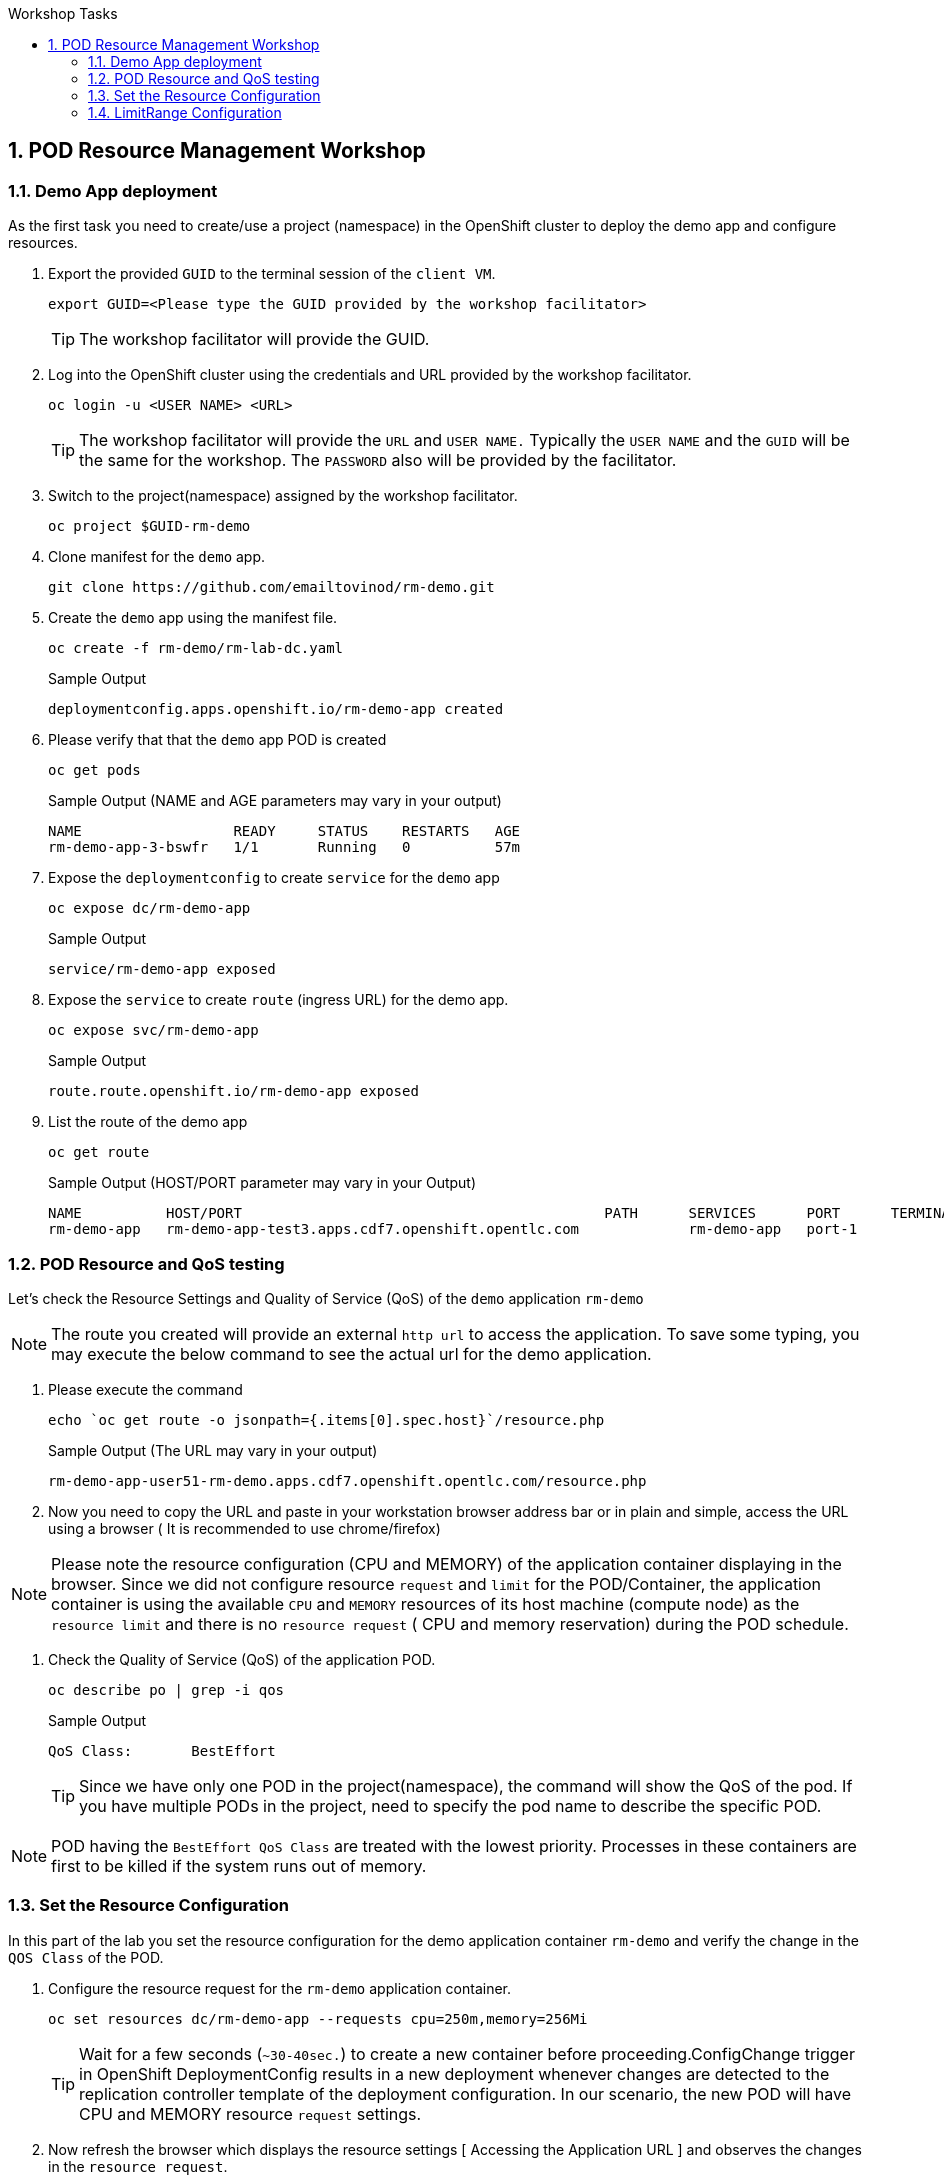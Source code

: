 :sectnums:
:hardbreaks:
:scrollbar:
:data-uri:
:toc2:
:showdetailed:
:number:
:toc-title: Workshop Tasks
:imagesdir: ./images

== POD Resource Management Workshop

=== Demo App deployment

As the first task you need to create/use a project (namespace) in the OpenShift cluster to deploy the demo app and configure resources.

. Export the provided `GUID` to the terminal session of the `client VM`.
+
[%nowrap]
----
export GUID=<Please type the GUID provided by the workshop facilitator>
----
[TIP]
The workshop facilitator will provide the GUID.

. Log into the OpenShift cluster using the credentials and URL provided by the workshop facilitator.
+
[%nowrap]
----
oc login -u <USER NAME> <URL>
----
+
[TIP]
The workshop facilitator will provide the `URL` and `USER NAME.` Typically the `USER NAME` and the `GUID` will be the same for the workshop. The `PASSWORD` also will be provided by the facilitator.
 
. Switch to the project(namespace) assigned by the workshop facilitator.
+
[%nowrap]
----
oc project $GUID-rm-demo
----
+

. Clone manifest for the `demo` app.
+
[%nowrap]
----
git clone https://github.com/emailtovinod/rm-demo.git
----
+
. Create the `demo` app using the manifest file.
+
[%nowrap]
----
oc create -f rm-demo/rm-lab-dc.yaml 
----
+
.Sample Output
----
deploymentconfig.apps.openshift.io/rm-demo-app created
----

. Please verify that that the `demo` app POD is created 
+
[%nowrap]
----
oc get pods
----
+

.Sample Output (NAME and AGE parameters may vary in your output)
----
NAME                  READY     STATUS    RESTARTS   AGE
rm-demo-app-3-bswfr   1/1       Running   0          57m
----
. Expose the `deploymentconfig` to create `service` for the `demo` app
+
[%nowrap]
----
oc expose dc/rm-demo-app
----
+
.Sample Output 
----
service/rm-demo-app exposed
----

. Expose the `service` to create `route` (ingress URL) for the demo app.
+
[%nowrap]
----
oc expose svc/rm-demo-app
----
+
.Sample Output
----
route.route.openshift.io/rm-demo-app exposed
----
. List the route of the demo app
+
[%nowrap]
----
oc get route
----
+
.Sample Output (HOST/PORT parameter may vary in your Output)
+
----
NAME          HOST/PORT                                           PATH      SERVICES      PORT      TERMINATION   WILDCARD
rm-demo-app   rm-demo-app-test3.apps.cdf7.openshift.opentlc.com             rm-demo-app   port-1                  None

----
+


=== POD Resource and QoS testing

Let's  check the Resource Settings and Quality of Service (QoS) of the `demo` application `rm-demo` 

NOTE: The route you created will provide an external `http url` to access the application. To save some typing, you may execute the below command to see the actual url for the demo application.

. Please execute the command
+
[%nowrap]
----
echo `oc get route -o jsonpath={.items[0].spec.host}`/resource.php
----
+

.Sample Output (The URL may vary in your output)
+
[%nowrap]
----
rm-demo-app-user51-rm-demo.apps.cdf7.openshift.opentlc.com/resource.php
----
+

. Now you need to copy the URL and paste in your workstation browser address bar or in plain and simple, access the URL using a browser ( It is recommended to use chrome/firefox)


NOTE: Please note the resource configuration (CPU and MEMORY) of the application container displaying in the browser. Since we did not configure resource `request` and `limit` for the POD/Container, the application container is using the available `CPU` and `MEMORY` resources of its host machine (compute node) as the `resource limit` and there is no `resource request` ( CPU and memory reservation) during the POD schedule.


. Check the Quality of Service (QoS) of the application POD.
+
[%nowrap]
----
oc describe po | grep -i qos
----
+

.Sample Output

+
[%nowrap]
----
QoS Class:       BestEffort
----
+

[TIP]
Since we have only one POD in the project(namespace), the command will show the QoS of the pod. If you have multiple PODs in the project, need to specify the pod name to describe the specific POD.

[NOTE]

POD having the `BestEffort QoS Class` are treated with the lowest priority. Processes in these containers are first to be killed if the system runs out of memory.



=== Set the Resource Configuration

In this part of the lab you set the resource configuration for the demo application container `rm-demo` and verify the change in the `QOS Class` of the POD.

. Configure the resource request for the `rm-demo` application container.

+
[%nowrap]
----
oc set resources dc/rm-demo-app --requests cpu=250m,memory=256Mi
----
+

[TIP]

Wait for a few seconds (`~30-40sec.`) to create a new container before proceeding.ConfigChange trigger in OpenShift DeploymentConfig results in a new deployment whenever changes are detected to the replication controller template of the deployment configuration. In our scenario, the new POD will have CPU and MEMORY resource `request` settings.
 
. Now refresh the browser which displays the resource settings [ Accessing the Application URL ] and observes the changes in the `resource request`.

. Check the Quality of Service (QoS) of the application POD.

+
[%nowrap]
----
oc describe po | grep -i qos
----
+

.Sample Output
+
[%nowrap]
----
QoS Class:       Burstable
----
+

NOTE: Please note that the POD QoS changed to Burstable. Now the scheduler schedules the POD to a node which meets its resource request. Still, the resource limit shows the available CPU and MEMORY resource of its node. When `resource limits` are not specified, they default to the node capacity. The PODs having Burstable QoS Class get second best priority in the cluster.containers under system memory pressure are more likely to be killed once they exceed their requests and no other BestEffort containers exist.


. Go ahead and set the resource limits for the POD, which is slightly higher than the resource request.

+
[%nowrap]
----
oc set resources dc/rm-demo-app --requests cpu=250m,memory=256Mi --limits cpu=512m,memory=512Mi
----
+

[TIP]

Wait for a few seconds (`~30-40sec.`) to create a new container before proceeding.ConfigChange trigger in OpenShift DeploymentConfig results in a new deployment whenever changes are detected to the replication controller template of the deployment configuration. In our scenario, the new  POD has CPU and MEMORY resource `request` and `limits` settings.

. Now refresh the browser which displays the resource settings [ Accessing the Application URL ]  and observes the changes in the resource request.
 
. Check the Quality of Service (QoS) of the application POD.

+ 
[%nowrap]
----
oc describe po | grep -i qos
----
+

.Sample Output
+
[%nowrap]
----
QoS Class:       Burstable
----
+

NOTE: Even though the QoS remains the same - Burstable - as in the case of `request` only setting, here we set the `limit` for the run time resource consumption of the POD. 

. As the next task, set the value of resource `limit` as that of resource `request`.
+
[%nowrap]
----
oc set resources dc/rm-demo-app --requests cpu=250m,memory=256Mi --limits cpu=250m,memory=256Mi
----
+

[TIP]
Wait for a few seconds (`~30-40sec.`) to create a new container before proceeding.ConfigChange trigger in OpenShift DeploymentConfig results in a new deployment whenever changes are detected to the replication controller template of the deployment configuration. In our current scenario, the new POD has CPU and MEMORY resource `request` and the same values set for resource `limits`  too.

. Please refresh the browser which displays the resource settings [ Accessing the Application URL ]  and observes the changes in the resource request.

. Check the Quality of Service (QoS) of the application POD.

+
[%nowrap]
----
oc describe po | grep -i qos
----
+

.Sample Output
+
[%nowrap]
----
QoS Class:       Guaranteed
----
+

[NOTE]
Note that the QoS of the POD changed from `Burstable` to `Guaranteed`. Pods with `Guaranteed QoS Class` are considered top-priority and are guaranteed not to be killed until they exceed their limits.


=== LimitRange Configuration
 
It is the time to configure and test the `limitrange` admission control. To verify the `limitrange` enforcement, we need to `rollback` the application deploymentconfiguration to the first revision, the one without any resource settings.

[NOTE]
OpenShift `deploymentconfig` rollback function  revert an application back to a previous revision and is very handy to `undo` changes in the deployment.

. Execute the following command to rollback to the firt revision without the resources configuration.

+
[%nowrap]
----
oc rollout undo dc/rm-demo-app --to-revision=1
----
+

. Please refresh the browser which displays the resource settings and verify the changes.

. Create a `limitrange` object in the `namespace` using the provided manifest.


+
[%nowrap]
----
oc create -f rm-demo/limit-mem-cpu-per-container.yaml
----
+

. List the `limitrange` object in the namespace.

+
[%nowrap]
----
oc get limitranges
----
+

.Sample Output
----
NAME                          CREATED AT
limit-mem-cpu-per-container   2019-07-28T06:59:09Z
----

. Rollout a new `replication controller` by executing the command.

+
[%nowrap]
----
oc rollout latest dc/rm-demo-app
----
+

_You may wait for a minute to complete the creation of the new Pod!!!!_

. Hey, lets refresh the browser and observe the changes in the Pod resources.


**Congratulations!!!You Did it...Now you become a Pod Resource Management Ninja!!!!**




 
